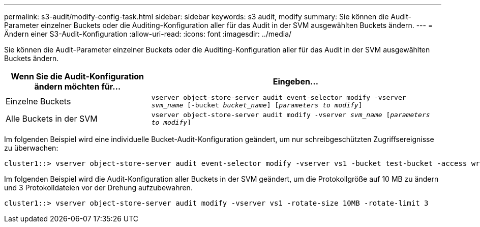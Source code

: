 ---
permalink: s3-audit/modify-config-task.html 
sidebar: sidebar 
keywords: s3 audit, modify 
summary: Sie können die Audit-Parameter einzelner Buckets oder die Auditing-Konfiguration aller für das Audit in der SVM ausgewählten Buckets ändern. 
---
= Ändern einer S3-Audit-Konfiguration
:allow-uri-read: 
:icons: font
:imagesdir: ../media/


[role="lead"]
Sie können die Audit-Parameter einzelner Buckets oder die Auditing-Konfiguration aller für das Audit in der SVM ausgewählten Buckets ändern.

[cols="2,4"]
|===
| Wenn Sie die Audit-Konfiguration ändern möchten für... | Eingeben... 


| Einzelne Buckets | `vserver object-store-server audit event-selector modify -vserver _svm_name_ [-bucket _bucket_name_] [_parameters to modify_]` 


| Alle Buckets in der SVM  a| 
`vserver object-store-server audit modify -vserver _svm_name_ [_parameters to modify_]`

|===
Im folgenden Beispiel wird eine individuelle Bucket-Audit-Konfiguration geändert, um nur schreibgeschützten Zugriffsereignisse zu überwachen:

[listing]
----
cluster1::> vserver object-store-server audit event-selector modify -vserver vs1 -bucket test-bucket -access write-only
----
Im folgenden Beispiel wird die Audit-Konfiguration aller Buckets in der SVM geändert, um die Protokollgröße auf 10 MB zu ändern und 3 Protokolldateien vor der Drehung aufzubewahren.

[listing]
----
cluster1::> vserver object-store-server audit modify -vserver vs1 -rotate-size 10MB -rotate-limit 3
----